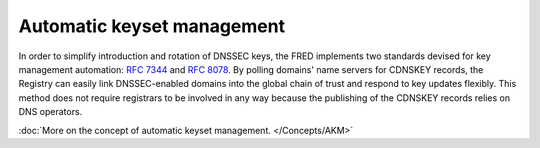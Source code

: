 


Automatic keyset management
---------------------------

In order to simplify introduction and rotation of DNSSEC keys, the FRED implements
two standards devised for key management automation: :rfc:`7344` and :rfc:`8078`.
By polling domains' name servers for CDNSKEY records, the Registry can easily
link DNSSEC-enabled domains into the global chain of trust and respond to key updates flexibly.
This method does not require registrars to be involved in any way
because the publishing of the CDNSKEY records relies on DNS operators.

:doc:`More on the concept of automatic keyset management. </Concepts/AKM>`

